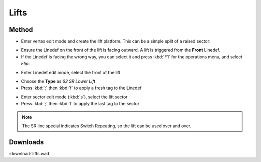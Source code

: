 Lifts
=====

.. image:: lifts-01.png

Method
------

* Enter vertex edit mode and create the lift platform. This can be a simple split of a raised sector:

.. image:: lifts-05.png

* Ensure the Linedef on the front of the lift is facing outward. A lift is triggered from the **Front** Linedef.
* If the Linedef is facing the wrong way, you can select it and press :kbd:`F1` for the operations menu, and select `Flip`:

.. image:: lifts-06.png

* Enter Linedef edit mode, select the front of the lift

.. image:: lifts-02.png

* Choose the **Type** as `62 SR Lower Lift`
* Press :kbd:`;` then :kbd:`f` to apply a fresh tag to the Linedef

.. image:: lifts-03.png

* Enter sector edit mode (:kbd:`s`), select the lift sector
* Press :kbd:`;` then :kbd:`l` to apply the last tag to the sector

.. image:: lifts-04.png

.. note::

    The SR line special indicates Switch Repeating, so the lift can be used over and over.

Downloads
---------

:download:`lifts.wad`

